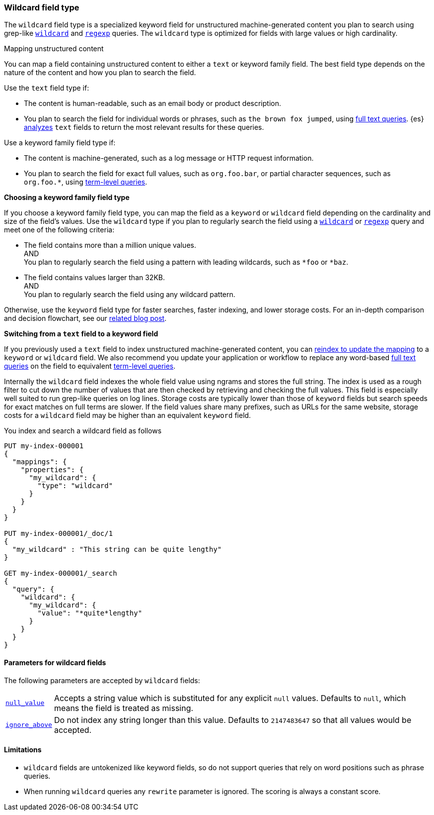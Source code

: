 [role="xpack"]
[testenv="basic"]
[discrete]
[[wildcard-field-type]]
=== Wildcard field type

The `wildcard` field type is a specialized keyword field for unstructured
machine-generated content you plan to search using grep-like
<<query-dsl-wildcard-query,`wildcard`>> and <<query-dsl-regexp-query,`regexp`>>
queries. The `wildcard` type is optimized for fields with large values or high
cardinality.

[[mapping-unstructured-content]]
.Mapping unstructured content
****
You can map a field containing unstructured content to either a `text` or
keyword family field. The best field type depends on the nature of the content
and how you plan to search the field.

Use the `text` field type if:

* The content is human-readable, such as an email body or product description.
* You plan to search the field for individual words or phrases, such as `the
brown fox jumped`, using <<full-text-queries,full text queries>>. {es}
<<analysis,analyzes>> `text` fields to return the most relevant results for
these queries.

Use a keyword family field type if:

* The content is machine-generated, such as a log message or HTTP request
information.
* You plan to search the field for exact full values, such as `org.foo.bar`, or
partial character sequences, such as `org.foo.*`, using
<<term-level-queries,term-level queries>>.

**Choosing a keyword family field type**

If you choose a keyword family field type, you can map the field as a `keyword`
or `wildcard` field depending on the cardinality and size of the field's values.
Use the `wildcard` type if you plan to regularly search the field using a
<<query-dsl-wildcard-query,`wildcard`>> or <<query-dsl-regexp-query,`regexp`>>
query and meet one of the following criteria:

* The field contains more than a million unique values. +
AND +
You plan to regularly search the field using a pattern with leading wildcards,
such as `*foo` or `*baz`.

* The field contains values larger than 32KB. +
AND +
You plan to regularly search the field using any wildcard pattern.

Otherwise, use the `keyword` field type for faster searches, faster indexing,
and lower storage costs. For an in-depth comparison and decision flowchart, see
our
https://www.elastic.co/blog/find-strings-within-strings-faster-with-the-new-elasticsearch-wildcard-field[related
blog post].

**Switching from a `text` field to a keyword field**

If you previously used a `text` field to index unstructured machine-generated
content, you can <<update-mapping,reindex to update the mapping>> to a `keyword`
or `wildcard` field. We also recommend you update your application or workflow
to replace any word-based <<full-text-queries,full text queries>> on the field
to equivalent <<term-level-queries,term-level queries>>.
****

Internally the `wildcard` field indexes the whole field value using ngrams and stores the full string.
The index is used as a rough filter to cut down the number of values that are then checked by retrieving and checking the full values.
This field is especially well suited to run grep-like queries on log lines. Storage costs are typically lower than those of `keyword`
fields but search speeds for exact matches on full terms are slower. If the
field values share many prefixes, such as URLs for the same website, storage
costs for a `wildcard` field may be higher than an equivalent `keyword` field.


You index and search a wildcard field as follows

[source,console]
--------------------------------------------------
PUT my-index-000001
{
  "mappings": {
    "properties": {
      "my_wildcard": {
        "type": "wildcard"
      }
    }
  }
}

PUT my-index-000001/_doc/1
{
  "my_wildcard" : "This string can be quite lengthy"
}

GET my-index-000001/_search
{
  "query": {
    "wildcard": {
      "my_wildcard": {
        "value": "*quite*lengthy"
      }
    }
  }
}


--------------------------------------------------


[discrete]
[[wildcard-params]]
==== Parameters for wildcard fields

The following parameters are accepted by `wildcard` fields:

[horizontal]

<<null-value,`null_value`>>::

    Accepts a string value which is substituted for any explicit `null`
    values.  Defaults to `null`, which means the field is treated as missing.

<<ignore-above,`ignore_above`>>::

    Do not index any string longer than this value.  Defaults to `2147483647`
    so that all values would be accepted.

[discrete]
==== Limitations

* `wildcard` fields are untokenized like keyword fields, so do not support queries that rely on word positions such as phrase queries.
* When running `wildcard` queries any `rewrite` parameter is ignored. The scoring is always a constant score.

